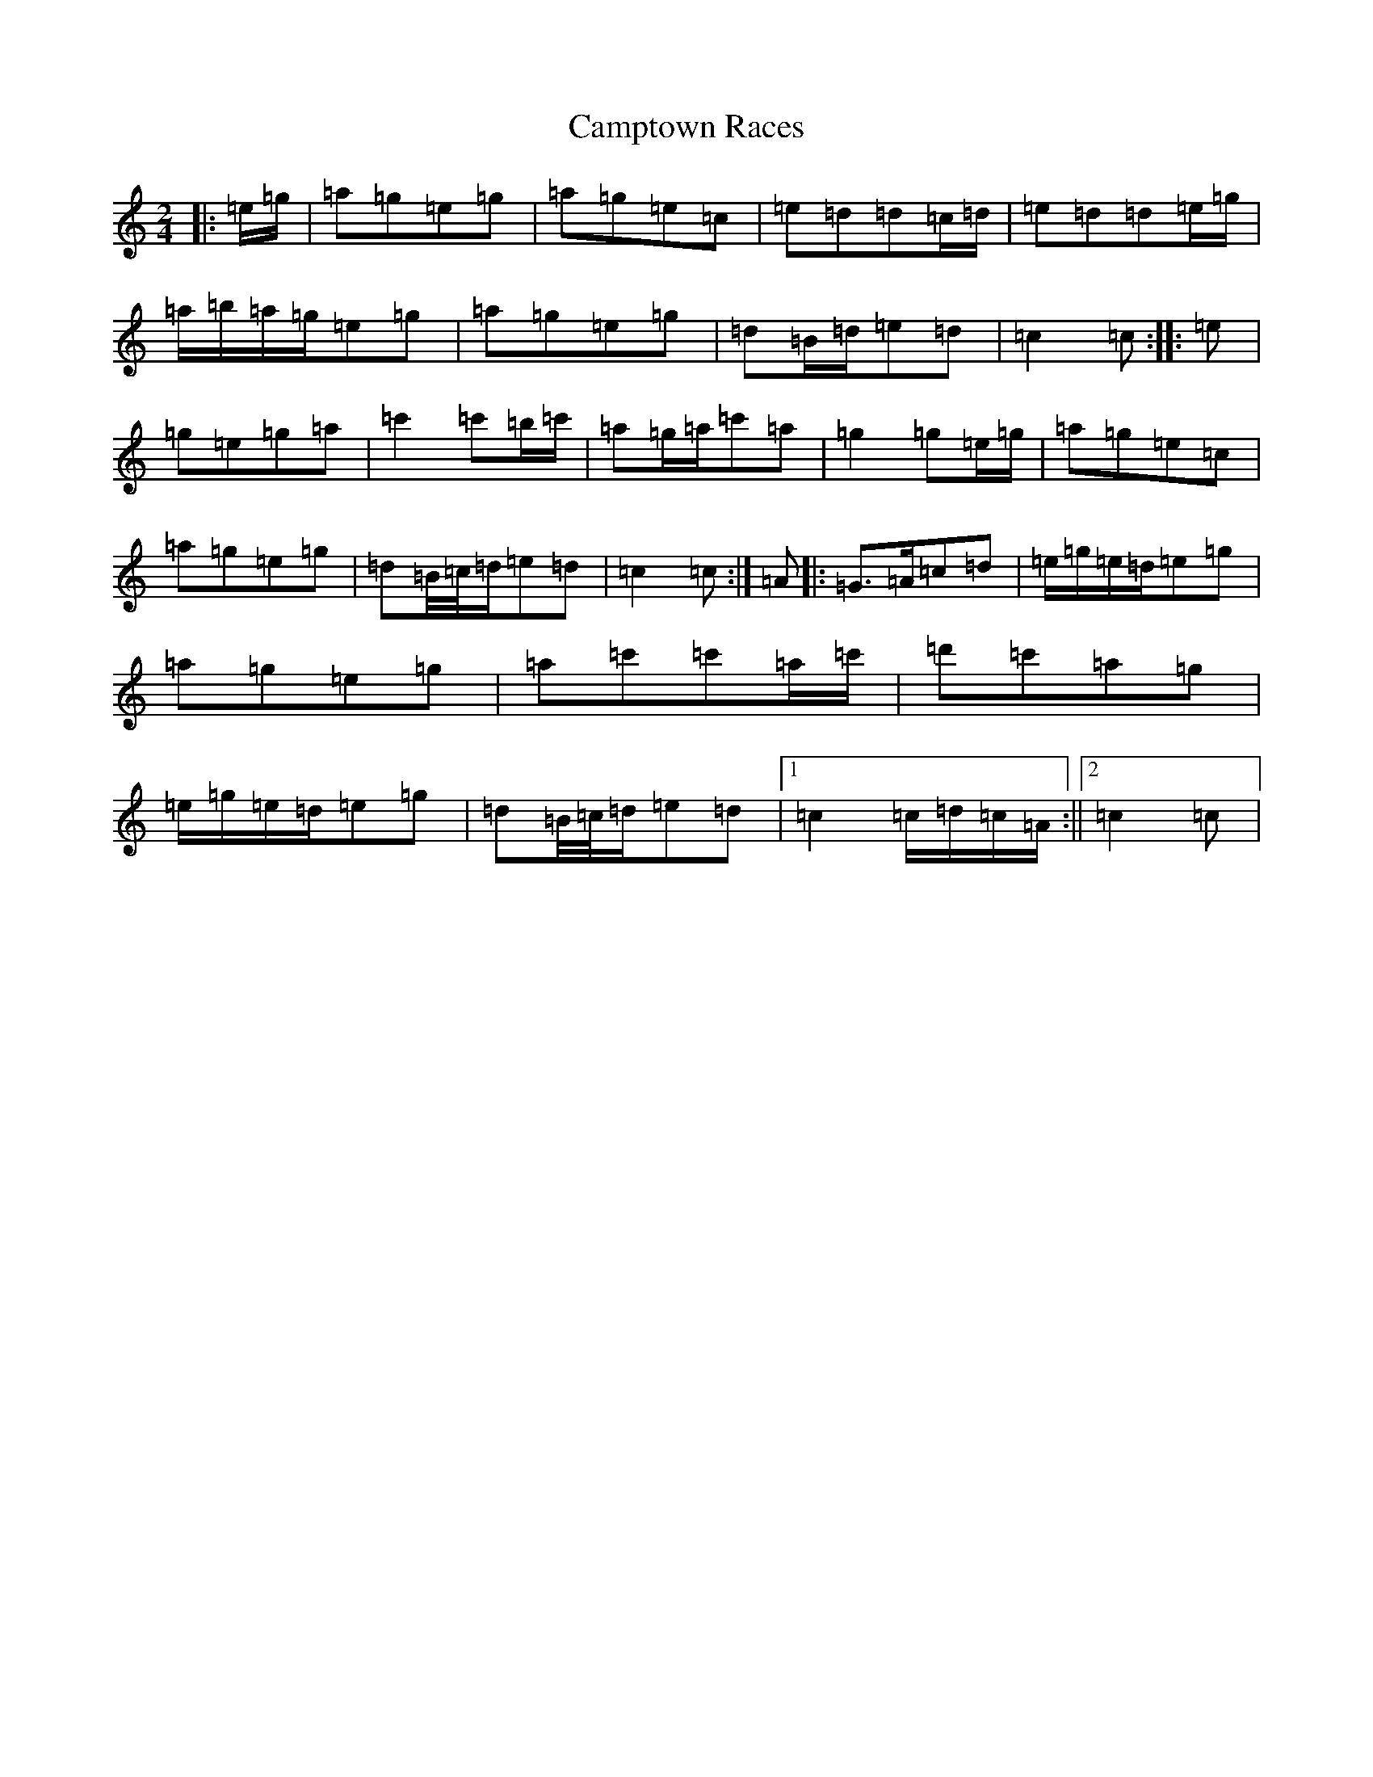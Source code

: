 X: 3094
T: Camptown Races
S: https://thesession.org/tunes/4271#setting24719
R: polka
M:2/4
L:1/8
K: C Major
|:=e/2=g/2|=a=g=e=g|=a=g=e=c|=e=d=d=c/2=d/2|=e=d=d=e/2=g/2|=a/2=b/2=a/2=g/2=e=g|=a=g=e=g|=d=B/2=d/2=e=d|=c2=c:||:=e|=g=e=g=a|=c'2=c'=b/2=c'/2|=a=g/2=a/2=c'=a|=g2=g=e/2=g/2|=a=g=e=c|=a=g=e=g|=d=B/4=c/4=d/2=e=d|=c2=c:|=A|:=G>=A=c=d|=e/2=g/2=e/2=d/2=e=g|=a=g=e=g|=a=c'=c'=a/2=c'/2|=d'=c'=a=g|=e/2=g/2=e/2=d/2=e=g|=d=B/4=c/4=d/2=e=d|1=c2=c/2=d/2=c/2=A/2:||2=c2=c|